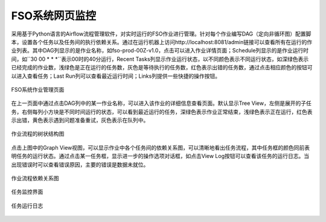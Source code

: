 ################################
FSO系统网页监控
################################

采用基于Python语言的Airflow流程管理软件，对实时运行的FSO作业进行管理。针对每个作业编写DAG（定向非循环图）配置脚本，设置各个任务以及任务间的执行依赖关系。通过在运行机器上访问http://localhost:8081/admin链接可以查看所有在运行的作业列表。其中DAG列显示的是作业名称，如fso-prod-00Z-v1.0，点击可以进入作业详情页面；Schedule列显示的是作业运行时间，如``30 00 * * *``表示00时的40分运行，Recent Tasks列显示作业运行状态，以不同颜色表示不同运行状态，如深绿色表示已经完成的作业数，浅绿色是正在运行的任务数，灰色是等待执行的任务数，红色表示出错的任务数，通过点击相应颜色的按钮可以进入查看任务；Last Run列可以查看最近运行时间；Links列提供一些快捷的操作按钮。

.. figure:: ../images/dags.png
   :align: center

   FSO系统作业管理页面

在上一页面中通过点击DAG列中的某一作业名称，可以进入该作业的详细信息查看页面。默认显示Tree View，左侧是展开的子任务，右侧每列小方块是不同时间运行的状态，可以看到最近运行的任务，深绿色表示作业正常结束，浅绿色表示正在运行，红色表示出错，黄色表示遇到问题准备重试，灰色表示在队列中。

.. figure:: ../images/treeview.PNG
   :align: center

   作业流程的树状结构图

点击上图中的Graph View视图，可以显示作业中各个任务间的依赖关系图，可以清晰地看出任务流程，其中任务框的颜色同前表明任务的运行状态。通过点击某一任务框，显示进一步的操作选项对话框，如点击View Log按钮可以查看该任务的运行日志。当出现错误时可以查看错误原因，主要的错误是数据未就位。

.. figure:: ../images/graphview.PNG
   :align: center

   作业流程依赖关系图

.. figure:: ../images/taskdetails.PNG
   :align: center

   任务监控界面

.. figure:: ../images/tasklog.PNG
   :align: center

   任务运行日志
